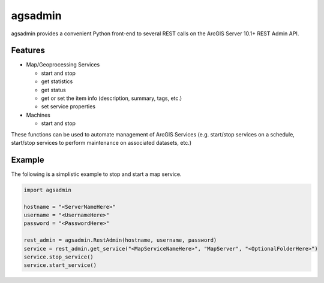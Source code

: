 ========
agsadmin
========

agsadmin provides a convenient Python front-end to several REST calls on the ArcGIS Server 10.1+ REST Admin API.

Features
========

- Map/Geoprocessing Services

  - start and stop
  - get statistics
  - get status
  - get or set the item info (description, summary, tags, etc.)
  - set service properties
  
- Machines

  - start and stop

These functions can be used to automate management of ArcGIS Services (e.g. start/stop services on a schedule, 
start/stop services to perform maintenance on associated datasets, etc.)

Example
=======
The following is a simplistic example to stop and start a map service.

.. code-block:: python

  import agsadmin

  hostname = "<ServerNameHere>"
  username = "<UsernameHere>"
  password = "<PasswordHere>"

  rest_admin = agsadmin.RestAdmin(hostname, username, password)
  service = rest_admin.get_service("<MapServiceNameHere>", "MapServer", "<OptionalFolderHere>")
  service.stop_service()
  service.start_service()
